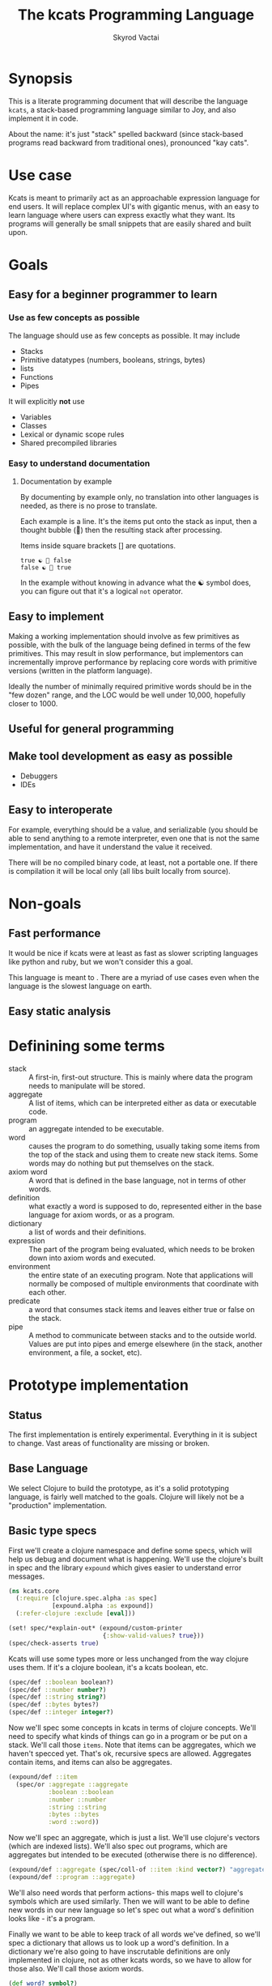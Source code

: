 # -*- mode: org; -*-
#+HTML_HEAD: <link rel="stylesheet" type="text/css" href="http://www.pirilampo.org/styles/readtheorg/css/htmlize.css"/>
#+HTML_HEAD: <link rel="stylesheet" type="text/css" href="http://www.pirilampo.org/styles/readtheorg/css/readtheorg.css"/>
#+HTML_HEAD: <style> pre.src { background: black; color: white; } #content { max-width: 1000px } </style>
#+HTML_HEAD: <script src="https://ajax.googleapis.com/ajax/libs/jquery/2.1.3/jquery.min.js"></script>
#+HTML_HEAD: <script src="https://maxcdn.bootstrapcdn.com/bootstrap/3.3.4/js/bootstrap.min.js"></script>
#+HTML_HEAD: <script type="text/javascript" src="http://www.pirilampo.org/styles/lib/js/jquery.stickytableheaders.js"></script>
#+HTML_HEAD: <script type="text/javascript" src="http://www.pirilampo.org/styles/readtheorg/js/readtheorg.js"></script>
#+HTML_HEAD: <link rel="stylesheet" type="text/css" href="styles.css"/>

#+TITLE: The kcats Programming Language
#+AUTHOR: Skyrod Vactai
#+BABEL: :cache yes
#+OPTIONS: toc:4 h:4
#+STARTUP: showeverything
* Synopsis
This is a literate programming document that will describe the
language =kcats=, a stack-based programming language similar to Joy,
and also implement it in code.

About the name: it's just "stack" spelled backward (since stack-based
programs read backward from traditional ones), pronounced "kay cats".
* Use case
Kcats is meant to primarily act as an approachable expression language
for end users. It will replace complex UI's with gigantic menus, with
an easy to learn language where users can express exactly what they
want. Its programs will generally be small snippets that are easily
shared and built upon.
* Goals
** Easy for a beginner programmer to learn
*** Use as few concepts as possible
The language should use as few concepts as possible. It may include

+ Stacks
+ Primitive datatypes (numbers, booleans, strings, bytes)
+ lists
+ Functions
+ Pipes

It will explicitly *not* use

+ Variables
+ Classes
+ Lexical or dynamic scope rules
+ Shared precompiled libraries
*** Easy to understand documentation
**** Documentation by example
By documenting by example only, no translation into other languages is
needed, as there is no prose to translate.

Each example is a line. It's the items put onto the stack as
input, then a thought bubble (💭) then the resulting stack after
processing.

Items inside square brackets [] are quotations.

#+BEGIN_EXAMPLE
true ☯ 💭 false
false ☯ 💭 true
#+END_EXAMPLE

In the example without knowing in advance what the ☯ symbol does, you
can figure out that it's a logical =not= operator.
** Easy to implement
Making a working implementation should involve as few primitives as
possible, with the bulk of the language being defined in terms of the
few primitives. This may result in slow performance, but implementors
can incrementally improve performance by replacing core words with
primitive versions (written in the platform language).

Ideally the number of minimally required primitive words should be in
the "few dozen" range, and the LOC would be well under 10,000,
hopefully closer to 1000.

** Useful for general programming
** Make tool development as easy as possible
+ Debuggers
+ IDEs
** Easy to interoperate
For example, everything should be a value, and serializable (you
should be able to send anything to a remote interpreter, even one that
is not the same implementation, and have it understand the value it
received.

There will be no compiled binary code, at least, not a portable
one. If there is compilation it will be local only (all libs built
locally from source). 

* Non-goals
** Fast performance
It would be nice if kcats were at least as fast as slower scripting
languages like python and ruby, but we won't consider this a goal.

This language is meant to . There are a myriad of use cases even when the language is
the slowest language on earth.
** Easy static analysis
* Definining some terms
- stack :: A first-in, first-out structure. This is mainly where data
           the program needs to manipulate will be stored.
- aggregate :: A list of items, which can be interpreted either as
               data or executable code.
- program :: an aggregate intended to be executable.
- word :: causes the program to do something, usually taking some
          items from the top of the stack and using them to create new
          stack items. Some words may do nothing but put themselves on
          the stack.
- axiom word :: A word that is defined in the base language, not in
                terms of other words.
- definition :: what exactly a word is supposed to do, represented
                either in the base language for axiom words, or as a
                program.
- dictionary :: a list of words and their definitions.
- expression :: The part of the program being evaluated, which needs
                to be broken down into axiom words and executed.
- environment :: the entire state of an executing program. Note that
  applications will normally be composed of multiple environments that
  coordinate with each other.
- predicate :: a word that consumes stack items and leaves either true
               or false on the stack.
- pipe :: A method to communicate between stacks and to the outside
          world. Values are put into pipes and emerge elsewhere (in
          the stack, another environment, a file, a socket, etc).
* Prototype implementation
** Status
The first implementation is entirely experimental. Everything in it is
subject to change. Vast areas of functionality are missing or broken.
** Base Language
We select Clojure to build the prototype, as it's a solid prototyping
language, is fairly well matched to the goals. Clojure will likely not
be a "production" implementation.
** Basic type specs
First we'll create a clojure namespace and define some specs, which
will help us debug and document what is happening. We'll use the
clojure's built in spec and the library =expound= which gives easier
to understand error messages.

#+BEGIN_SRC clojure :tangle src/kcats/core.clj
  (ns kcats.core
    (:require [clojure.spec.alpha :as spec]
              [expound.alpha :as expound])
    (:refer-clojure :exclude [eval]))

  (set! spec/*explain-out* (expound/custom-printer
                            {:show-valid-values? true}))
  (spec/check-asserts true)
#+END_SRC

Kcats will use some types more or less unchanged from the way clojure
uses them. If it's a clojure boolean, it's a kcats boolean, etc.

#+BEGIN_SRC clojure :tangle src/kcats/core.clj
  (spec/def ::boolean boolean?)
  (spec/def ::number number?)
  (spec/def ::string string?)
  (spec/def ::bytes bytes?)
  (spec/def ::integer integer?)
#+END_SRC

#+RESULTS:
: :kcats.core/boolean:kcats.core/number:kcats.core/string:kcats.core/bytes:kcats.core/integer

Now we'll spec some concepts in kcats in terms of clojure
concepts. We'll need to specify what kinds of things can go in a
program or be put on a stack. We'll call those =items=. Note that
items can be aggregates, which we haven't specced yet. That's ok,
recursive specs are allowed. Aggregates contain items, and items
can also be aggregates.

#+BEGIN_SRC clojure :tangle src/kcats/core.clj
  (expound/def ::item
    (spec/or :aggregate ::aggregate
             :boolean ::boolean
             :number ::number
             :string ::string
             :bytes ::bytes
             :word ::word))
#+END_SRC

Now we'll spec an aggregate, which is just a list. We'll use
clojure's vectors (which are indexed lists). We'll also spec out
programs, which are aggregates but intended to be executed (otherwise
there is no difference).

#+BEGIN_SRC clojure :tangle src/kcats/core.clj
  (expound/def ::aggregate (spec/coll-of ::item :kind vector?) "aggregate?")
  (expound/def ::program ::aggregate)
#+END_SRC

We'll also need words that perform actions- this maps well to
clojure's symbols which are used similarly. Then we will want to be
able to define new words in our new language so let's spec out what a
word's definition looks like - it's a program.

Finally we want to be able to keep track of all words we've defined,
so we'll spec a dictionary that allows us to look up a word's
definition. In a dictionary we're also going to have inscrutable
definitions are only implemented in clojure, not as other kcats words,
so we have to allow for those also. We'll call those axiom words.

#+BEGIN_SRC clojure :tangle src/kcats/core.clj
  (def word? symbol?)
  (spec/def ::word word?)

  (spec/def ::axiom-definition (spec/keys :req [::fn ::spec]))
  (spec/def ::program-definition (spec/keys :req [::fn ::definition]))

  (spec/def ::dictionary (spec/map-of ::word (spec/or ::axiom-definition
                                                      ::program-definition)))
#+END_SRC

Next we'll spec a stack. We want it to easily implement a FIFO
stack, (meaning the last item you put in is accessible in constant
time), and clojure's built-in list type does this.

Since a stack is a list of items, we need to also define what a "stack
item" is - it's any of the types we've specced up until now. 

An expression is also a list of items that are being broken down into
their axiomatic parts.
#+BEGIN_SRC clojure :tangle src/kcats/core.clj
  (def stack? (every-pred (complement indexed?) sequential?))

  (spec/def ::stack (spec/coll-of ::item
                                  :kind stack?))

  (spec/def ::expression (spec/coll-of ::item
                                       :kind stack?))

#+END_SRC

Next we'll spec what an Environment is - it's currently just a
dictionary, stack, and expression put together. 

#+BEGIN_SRC clojure :tangle src/kcats/core.clj
  (spec/def ::environment (spec/keys :req [::stack ::dictionary ::expression]))
#+END_SRC
** Evaluation
Next we're going to define how the kcats language executes (or
evaluates) a [[#definitions][program]]. First we can say that to evaluate a program, we
will keep stepping through evaluation as long as the expression isn't
empty. Once it's empty, there's nothing left to do and we return the
last environment.

#+BEGIN_SRC clojure :tangle src/kcats/core.clj
  (declare eval-step) ;; we'll define this later

  (defn eval
    [env]
    (->> env
         (iterate eval-step)
         (drop-while (comp seq ::expression))
         first))
#+END_SRC

Now, we define =onto-stack=,
which says what we do to put an item onto the stack. Simple items like
numbers, strings and undefined words, just go straight onto the stack
with no changes.

#+BEGIN_SRC clojure :tangle src/kcats/core.clj
  (defmulti onto-stack
    "Evaluate one item in the given environment. A single step in a
    program's execution."
    (fn [{[item] ::expression}]
      (type item)))

  (defn- push
    "Push an item from the expression into the stack"
    [{[item & others] ::expression :as env}]
    (-> env
        (assoc ::expression others)
        (update ::stack conj item)))

  (defmethod onto-stack Number [env]
    (push env))

  (defmethod onto-stack String [env]
    (push env))

  (defmethod onto-stack Boolean [env]
    (push env))

  ;; PersistentVector is the clojure type for an aggregate
  (defmethod onto-stack clojure.lang.PersistentVector [env]
    (push env))

  (defmethod onto-stack (Class/forName "[B") [env]
    (push env))
#+END_SRC

Where the real action happens is when we evaluate a word. Each defined
word has a clojure function that will run when that word is
evaluated. If it's not defined, then the word will act like everything
else and just be put on the stack.

We'll also specify here what a step of evaluation is - it looks at the
next item in the expression. If it has a definition, it's replaced
with its definition. Otherwise it's put onto the stack.

Recall what =eval= does, it just keeps iterating =eval-step= until
there's nothing left in the expression.
#+BEGIN_SRC clojure :tangle src/kcats/core.clj
  (defmethod onto-stack clojure.lang.Symbol [{[word & others] ::expression
                                              ::keys [dictionary stack]
                                              :as env}]
    (let [{f ::fn spec ::spec} (dictionary word)]
      (when spec
        (spec/assert spec stack))
      (if f
        (f (update env ::expression rest))
        (push env))))

  (defn definition
    "Returns the definition of an item, if it's a word defined in terms
    of other words"
    [{::keys [dictionary] :as env} item]
    (some-> dictionary (get item) ::definition))

  (defn eval-step
    "Evaluate one step in the environment."
    [{[next-item & items :as expression] ::expression ::keys [stack dictionary] :as env}]
    (apply println (concat (reverse expression) "." stack))
    (if-let [d (definition env next-item)]
      (assoc env ::expression (concat (list* d) items)) ;; replace item with definition
      ;; eval the thing onto the stack
      (onto-stack env)))
#+END_SRC
** Built-in words
Eventually we'll want to define words in terms of other words. But
right now we don't have any words! So we'll have to define some, not
in terms of other words but as clojure functions. Then we can build
new words on top of those.

We'll need some utility functions that help us define these axiom
words.

#+BEGIN_SRC clojure :tangle src/kcats/core.clj
  (defn update-stack [f env]
    (update env ::stack f))

  (defn s-apply
    "Take nitems off the stack, apply them to f. f should return a list
     to put back onto the stack."
    [nitems f stack]
    (let [[a b] (split-at nitems stack)]
      ;; items are reversed so that we can write code with arguments in
      ;; the same order as we'd use in other langs, eg so that [2 1 >]
      ;; -> true
      ;;
      ;; The top item in the stack would normally be the first
      ;; arg, but that was the LAST arg written in the code.
      (into b (apply f (reverse a)))))

  (defn s-apply-one
    "Like s-apply, but useful for functions where you only want to put
     one item back on the stack and f doesn't return a
     list. Automatically creates a list of one item."
    [nitems f stack]
    (s-apply nitems (comp list f) stack))

  (defn f-stack
    "Apply nitems from stack to f, put result back on stack"
    [nitems f]
    (partial update-stack (partial s-apply-one nitems f)))

  (defn inscribe
    "Define a new word. Takes an aggregate off the stack which should be of the
    form:
    [new-word program]"
    [{[[word word-def] & others] ::stack
      ::keys [expression dictionary]}]
    {::stack others
     ::expression expression
     ::dictionary (assoc dictionary word {::definition word-def})})
#+END_SRC


Here are some tests for what we
have so far. This test will inscribe a new word, =plus= and then use
it.
#+BEGIN_SRC clojure 
  (k '[1 2 [plus [+]] inscribe plus])
  ;; (3)

  (k '[1 2 3 [4 5 6] [* +] infra])
  ;; ([26] 3 2 1)
#+END_SRC

#+RESULTS:
#+begin_example
class java.lang.ClassCastExceptionclass clojure.lang.ExceptionInfoclass java.lang.ClassCastExceptionclass clojure.lang.ExceptionInfoExecution error (ClassCastException) at kcats.core/inscribe (core.clj:137).
clojure.lang.PersistentVector$ChunkedSeq cannot be cast to clojure.lang.IPersistentStack
Execution error - invalid arguments to kcats.core/eval16830$fn at (core.clj:88).
-- Spec failed --------------------

  ([* +] [3 2 1] 4 5 6)
   ^^^^^

should satisfy

  integer?

-------------------------
Detected 1 error
#+end_example

Now we can go ahead and start filling out axiom words in our default dictionary.

First we'll make some specs so we get a better error message when a
word doesn't get the stack arguments that it needs.

#+BEGIN_SRC clojure :tangle src/kcats/core.clj

  (spec/def ::stack-min-depth-1 (spec/coll-of ::item
                                              :kind stack?
                                              :min-count 1))
  (spec/def ::stack-min-depth-2 (spec/coll-of ::item
                                              :kind stack?
                                              :min-count 2))

  (spec/def ::binary-arithmetic (spec/cat :x ::number
                                          :y ::number
                                          :others (spec/* ::item)))

  (spec/def ::predicate (spec/cat :x ::item
                                  :others (spec/* ::item)))

  (spec/def ::quoted-word (spec/coll-of ::word
                                        :count 1
                                        :kind vector?))

  (def arithmetic-words
    (into {} cat
          [(for [sym ['+ '- '/ '* '< '<= '> '>= 'min 'max 'quot 'rem 'mod]]
             [sym
              {::spec ::binary-arithmetic
               ::fn (f-stack 2 (resolve sym))}])
           (for [sym ['inc 'dec]]
             [sym
              {::spec (spec/cat :x ::number
                                :others (spec/* ::item))
               ::fn (f-stack 1 (resolve sym))}])]))

  (def predicates
    (into {} cat
          [(for [sym ['odd? 'even? 'sequential? 'zero? 'pos? 'neg?
                      'number? 'int? 'true? 'false? 'nil? 'some?
                      'string? 'empty?]]
             [sym {::spec ::predicate
                   ::fn (f-stack 1 (resolve sym))}])
           (for [sym ['starts-with? 'ends-with?]]
             [sym {::spec ::stack-min-depth-2
                   ::fn (f-stack 2 (resolve sym))}])]))

  (def cardinality
    (into {} cat
          [(for [[word num] {'first 1
                             'second 2
                             'third 3
                             'fourth 4
                             'fifth 5
                             'sixth 6
                             'seventh 7
                             'eighth 8
                             'ninth 9
                             'tenth 10}]
             [word {::spec (spec/coll-of ::item
                                         :kind stack?)
                    ::definition [num]}])]))
  (defn roll*
    [[depth distance & others]]
    (let [[top rest] (split-at depth others)
          [a b] (split-at (mod (- distance) depth) top)]
      (concat b a rest)))

  (defn clone*
    [[depth & others]]
    (let [[top rest] (split-at depth others)]
      (concat top (conj rest (last top)))))

  (defn discard*
    [[depth & others]]
    (let [[top [_ & rest]] (split-at (dec depth) others)]
      (concat top rest)))

  (defn dip*
    [{[depth p & others] ::stack
      expression ::expression
      dictionary ::dictionary}]
    (let [[top rest] (split-at depth others)]
      {::stack rest
       ::expression (concat p (reverse top) expression)
       ::dictionary dictionary}))

  (defn recur*
    [{[rec2 rec1 & others] ::stack
      expression ::expression
      dictionary ::dictionary}]
    (let [[then pred] others
          f [pred then rec1 rec2 'genrec]
          else (vec (concat rec1 [f] rec2))]
      {::stack (conj others else)
       ::expression (conj expression 'ifte)
       ::dictionary dictionary}))

  (defn spread*
    "Runs programs with the ability to undo stack effects, also adds
    potential parallelism (not implemented yet). Takes two programs,
    `spread` and `gather`. The `spread` program will be run on the
    current stack, and it should leave an aggregate `programs` on
    top. For each `program` in `programs`, a new temporary environment
    will be created, with the original stack (minus `spread` and
    `gather`), and `program` executed on it. Then all the `tops` of
    those environments' stacks will be gathered up into an aggregate and
    put on another fresh original stack (again without the original top
    two items), and the `gather` program will be executed on it."
    [{[gather spread & others] ::stack
      expression ::expression
      dictionary ::dictionary
      :as env}]
    (let [base-env (assoc env ::stack others)
          spread-env (update base-env ::expression concat spread)
          programs (-> spread-env eval ::stack first)
          tops (for [program programs]
                 (-> base-env
                     (update ::expression concat program)
                     eval
                     ::stack
                     ::first))]
      {::stack (conj others tops)
       ::expression (concat expression gather)
       ::dictionary dictionary}))

  ;; since we'll commonly be defining specs for a stack, we'll nearly
  ;; always not care about anything below a certain depth, so let's make
  ;; a macro that encapsulates that.
  (defmacro stack-spec
    [& args]
    `(spec/cat ~@args
               :others (spec/* ::item)))

  (def builtin-words
    (merge
     arithmetic-words
     predicates
     cardinality
     {'discard {::spec ::stack-min-depth-1
                ::fn (partial update-stack #'discard*)}
      'pop {::spec ::stack-min-depth-1
            ::definition '[1 discard]
            ::examples '[[[1 2 3 pop] [2 1]]
                        [[1 2 3 [a b c] pop] [3 2 1]]]}
      'clone {::spec ::stack-min-depth-1
              ::fn (partial update-stack
                            (fn [[item :as stack]]
                              (conj stack item)))
              ::examples '[[[1 2 3 clone] [3 3 2 1]]]}
      'swap {::spec ::stack-min-depth-2
             #_::fn #_(partial update-stack (fn [[a b & others]]
                                              (-> others
                                                  (conj a)
                                                  (conj b))))
             ::definition '[1 2 roll]
             ::examples '[[[1 2 3 swap] [2 3 1]]]}
      'roll {::spec (spec/coll-of ::item
                                  :kind stack?
                                  :min-count 2) ;; should be dynamic w depth
             ::fn (partial update-stack #'roll*)}
      'execute {::spec (stack-spec :program ::program)
                ::fn (fn [{[p & others] ::stack ::keys [dictionary expression]}]
                       {::stack others
                        ::expression (concat p expression)
                        ::dictionary dictionary})
                ::examples '[[[2 [+] 4 swap execute] [6]]]}
      'dip {::spec (stack-spec :depth integer?
                               :program ::aggregate)
            ::fn #'dip*}
      'quote {::spec (stack-spec :item ::item)
              ::fn (partial update-stack (fn [[item & others]]
                                           (concat others [[item]])))}
      'inscribe {::spec (stack-spec :definition (spec/tuple ::word ::aggregate))
                 ::fn #'inscribe
                 ::examples '[[[[add3 [3 +]] inscribe 5 add3] [8]]]}
      'describe {::spec (stack-spec :word (spec/tuple ::word))
                 ::fn (fn [{[[word] & others] ::stack dict ::dictionary :as env}]
                        (let [dfn (-> dict (get word) ::definition)]
                          (if dfn
                            (assoc env ::stack (conj others dfn))
                            (-> "Word %s is not defined"
                                (format word)
                                Exception.
                                throw))))}
      'branch {::spec (stack-spec :false-branch ::aggregate
                                  :true-branch ::aggregate
                                  :condition ::item)
               ::fn (fn [{[f t b & others] ::stack expression ::expression :as env}]
                      (-> env
                          (assoc ::stack others)
                          (update ::expression concat (if b t f))))}
      'ifte {::spec (stack-spec :false-branch ::aggregate
                                :true-branch ::aggregate
                                :condition ::program)
             ::definition '[[execute] second dip branch]}
      'step {::spec (stack-spec :program ::aggregate
                                :aggregate ::aggregate)
             ::fn (fn [{[p [agg-item & agg-rest] & others] ::stack
                        ::keys [expression dictionary]}]
                    {::expression (concat (cond-> ['execute]
                                            (seq agg-rest) (concat [(vec agg-rest) p 'step]))
                                          expression)
                     ::stack (conj others agg-item p)
                     ::dictionary dictionary})}
      'recur {::spec (stack-spec :rec2 ::program
                                 :rec1 ::program
                                 :true-branch ::program
                                 :false-branch ::program)
              ::fn #'recur*}
      'loop {::spec (stack-spec :program ::program
                                :flag ::item)
             ::fn (fn [{[p f & others] ::stack
                        ::keys [expression dictionary]}]
                    {::stack others
                     ::expression (if f
                                    (concat p [p 'loop] expression)
                                    expression)
                     ::dictionary dictionary})}
      'spread {::spec (stack-spec :gather ::program
                                  :spread ::program)
               ::fn #'spread*} 
      '= {::spec (stack-spec :x ::item, :y ::item)
          ::fn (f-stack 2 =)}
      'pack {::spec (stack-spec :x ::item
                                :aggregate ::aggregate)
             ::fn (f-stack 2 (fn [a x]
                               (conj (vec a) x)))
             ::examples '[[[[] 1 pack] [[1]]]
                         [[[1 2 3] 4 pack] [[1 2 3 4]]]]}
      'unpack {::spec (stack-spec :aggregate ::aggregate)
               ::fn (partial update-stack (fn [[[x & rest] & others]]
                                            (apply list x (vec rest) others)))}
      'count {::spec (stack-spec :aggregate ::aggregate)
              ::fn (partial update-stack (fn [[agg & others]]
                                           (println agg)
                                           (conj others (count agg))))}
      'join {::spec (stack-spec :agg1 ::aggregate
                                :agg2 ::aggregate)
             ::fn (f-stack 2 (comp vec concat))}
      'range {::spec (stack-spec :from ::integer
                                 :to ::integer)
              ::fn (f-stack 2 (comp vec range))}
      'swaack {::spec (stack-spec :list ::aggregate)
               ::doc "Swaps the list on top of the stack and the rest of the stack"
               ::fn (fn [{[a & others] ::stack ::keys [dictionary expression]}]
                      {::stack (apply list (vec others) a)
                       ::expression expression
                       ::dictionary dictionary})}
      'infra {::spec (stack-spec :program ::program
                                 :list ::aggregate)
              ::doc "Accept a quoted program and a list on the stack and run the program
                      with the list as its stack.  Does not affect the rest of the stack."
              ::definition '[swap swaack uncons dip swaack]}
      'some {::spec (stack-spec :program ::aggregate
                                :aggregate ::aggregate ;; TODO finish this
                                )
             ::fn (fn [env]
                    (update-stack
                     (fn [[p a & others :as stack]])))}
      'getfirst {::spec (spec/cat :aggregate ::aggregate, :other (spec/* ::item))
                 ::fn (f-stack 1 first)}
      'map {::spec (stack-spec :program ::aggregate
                               :aggregate ::aggregate)
            ;; runs a parallel simulation - if the map function
            ;; tries to add or remove more stack elements those
            ;; changes will be lost - only top stack element is
            ;; collected from each parallel run of p
            ::fn (fn [env]
                   #_(update-stack (fn [[p a & others :as stack]]
                                     (conj others
                                           (->> (for [item a]
                                                  (eval (with-stack env (conj others item)) p))
                                                (map (comp first :stack))
                                                (into []))))
                                   env))}
      'filter {::spec (stack-spec :program ::aggregate
                                  :aggregate ::aggregate)
               ;; runs a parallel simulation - if the filter function
               ;; tries to add or remove more stack elements those
               ;; changes will be lost - only top stack element is
               ;; collected from each parallel run of p
               ::fn (fn [env]
                      #_(update-stack (fn [[p a & others :as stack]]
                                        (->> a
                                             (filter #(leaves-true? (with-stack env (conj others %)) p))
                                             (into [])
                                             (conj others)
                                             (into [])))
                                      env))}

      'every? {::spec (stack-spec :program ::aggregate
                                  :aggregate ::aggregate)
               ::fn (fn [env]
                      #_(update-stack (fn [[p a & others :as stack]]
                                        (->> a
                                             (every? #(leaves-true? (with-stack env (conj others %)) p))
                                             (conj others)))
                                      env))}
      'and  {::spec (stack-spec :x ::item, :y ::item,)
             ::fn (f-stack 2 #(and %1 %2))}
      'or  {::spec (stack-spec :x ::item, :y ::item,)
            ::fn (f-stack 2 #(or %1 %2))}
      'in  {::spec (stack-spec :aggregate ::aggregate, :item ::item)
            ::fn (f-stack 2 contains?)}
      'intersection {::spec (stack-spec :aggregate-x ::aggregate, :aggregate-y ::aggregate,)
                     ::fn (f-stack 2 (fn [x y]
                                       (into []
                                             (clojure.set/intersection
                                              (into #{} x)
                                              (into #{} y)))))}
      'trace {::spec (stack-spec :program ::aggregate)
              ::fn (fn [{[p & others] :stack :as env}]
                     #_(reduce (fn [env item]
                                 (let [r (eval-one env item)]
                                   (debug r item)
                                   r))
                               (with-stack others)
                               p))}
      'multi {::spec (stack-spec :dispatch ::program)
              ::definition '[quote [execute [] swap get execute] concat]}}))

  (defn k
    "Run a program with the default env and return the result"
    [p]
    (::stack (eval {::stack '()
                    ::dictionary builtin-words
                    ::expression (list* p)})))

  (require '[clojure.test :as test])
  (defn test
    "Run through all the examples in the default env and make sure they work"
    []
    (doseq [[word {::keys [examples]}] builtin-words]
      (test/testing (str word)
        (doseq [[program exp-stack] examples]
          (->> {::stack '()
                ::dictionary builtin-words
                ::expression program}
               eval
               ::stack
               vec
               (= exp-stack)
               test/is)))))
#+END_SRC

#+RESULTS:
: :kcats.core/stack-min-depth-1:kcats.core/stack-min-depth-2:kcats.core/binary-arithmetic:kcats.core/predicate:kcats.core/quoted-word#'kcats.core/arithmetic-words#'kcats.core/predicates#'kcats.core/cardinality#'kcats.core/roll*#'kcats.core/clone*#'kcats.core/discard*#'kcats.core/dip*#'kcats.core/recur*#'kcats.core/spread*#'kcats.core/builtin-words#'kcats.core/k

** Maps/associations
A simple implementation that works well for small lists: specify
associations as lists of pairs.

Then include some words that depend on this functionality.

#+BEGIN_SRC clojure :tangle src/kcats/core.clj
  (spec/def ::pair (spec/coll-of ::item :kind vector? :count 2))

  (spec/def ::association-list (spec/coll-of ::pair
                                             :kind vector?))

  (def builtin-words
    (merge builtin-words
            {'assoc {::spec (spec/cat :item ::pair, :alist ::association-list
                                      :others (spec/* ::item))
                     ::fn (partial update-stack (fn [[item alist & others]]
                                                  (->> alist
                                                       (into {})
                                                       (apply assoc)
                                                       (into [])
                                                       (conj others))))}
             'lookup {::spec (spec/cat ::key ::item
                                       ::map ::association-list)
                      ::fn (partial update-stack (fn [[key alist & others]]
                                                   (conj others
                                                         (get (into {} alist) key []))))}
             'cond {::spec (spec/cat :test-expr-pairs ::association-list
                                     :other (spec/* ::item))
                    ::fn (fn [{[[[test expr :as first-clause]
                                 & other-clauses]
                                & others] ::stack
                               ::keys [dictionary expression]}]
                           {::expression (if first-clause
                                           (concat [test
                                                    expr ;; the then
                                                    [(vec other-clauses) 'cond] ;; the else
                                                    'ifte]
                                                   expression)
                                           expression)
                            ::stack (cond-> others
                                      ;; if cond is empty result is empty list
                                      (not first-clause) (conj []))
                            ::dictionary dictionary})}}))
#+END_SRC

#+RESULTS:
: :kcats.core/pair:kcats.core/association-list#'kcats.core/builtin-words


#+begin_src clojure :tangle src/kcats/core.clj

#+end_src
** Pipes
*** Basics
Pipes are a coordination construct - a way to get values from here to
there, when "there" is further away than a simple function call. In
that sense it "breaks" functional programming by introducing state,
but quite often real programs need to deal with state. That state
could just be something introduced by, and consumed by, the local
environment, or it could be received from another machine thousands of
miles away.

The interface is simple enough - we just need to be able to put values
into a pipe at one end, and take them off at the other. It's also
handy to know whether there's anything in the pipe or not, and whether
the pipe is "full" (nothing more will fit until something at the other
end is removed).

#+begin_src clojure :tangle src/kcats/pipe.clj
  (ns kcats.pipe)

  (defprotocol Pipe
    (put [pipe value] "Puts a value into the pipe, blocks if the pipe is full, returns value on success")
    (take [pipe] "Takes a value from the pipe, blocks if pipe is empty, returns the value")
    (empty? [pipe] "Returns whether the pipe has a value ready to take")
    (full? [pipe] "Returns whether the pipe has space to put a new value"))
#+end_src

Now we can make some higher level functions that will actually be what
kcats primitives will be defined in terms of.
#+begin_src clojure :tangle src/kcats/pipe.clj
  (def default-pause 10) ;; pause this long when polling empty/full

  (defn take!
    "Takes from the given pipe and returns a value, blocks if empty."
    [pipe]
    (loop []
      (if (empty? pipe)
        (do (Thread/sleep default-pause) (recur))
        (take pipe))))

  (defn put!
    "Puts a value into the given pipe and returns it, blocks if full."
    [pipe value]
    (loop []
      (if (full? pipe)
        (do (Thread/sleep default-pause) (recur))
        (do (put pipe value) value))))

  (defn select
    "Takes a coll of pipes. Whichever one is non-empty first, return the
    pipe and the value that was in it."
    [pipes]
    (loop [[this-pipe & remaining-pipes] pipes]
      (if this-pipe
        (if (empty? this-pipe)
          (recur remaining-pipes)
          ;; found it, return the pipe and value as a tuple
          [this-pipe (take! this-pipe)])
        ;; everything empty, start over
        (do (Thread/sleep default-pause)
            (recur pipes)))))
#+end_src

Now we can define a few different kinds of pipes, starting with simple
"local" types.
*** Atoms
This is a pipe that when you take, always returns the last value
put. It's never full, whatever you put just overwrites what was there
before. It has to be initialized with a value. It's functionally
equivalent to a clojure atom and is implemented in terms of one.
#+begin_src clojure :tangle src/kcats/pipe.clj
  (defrecord Atom [a]
      Pipe
    (put [this value] (reset! a value))
    (take [this] @a)
    (empty? [this] false)
    (full? [this] false))

  (defn ->atom
    "Creates a new atom pipe with initial value v"
    [v]
    (->Atom (atom v)))
#+end_src
*** Timeout
This is a pipe that when you take, it will block for a predefined
period of time (decided when the pipe is created), and then return the
boolean value =true=. It is always full (cannot accept puts - it will
just block, doesn't make sense to do it).

The purpose of this kind of pipe is to use with =select= - where you
have a set of pipes and you want to take from whichever one is
non-empty first. You can include a timeout pipe in there to guarantee
that at least one of them will return something eventually.

#+begin_src clojure :tangle src/kcats/pipe.clj
  (defrecord Timeout [until-timestamp]
      Pipe
    (put [this value])
    (take [this] true)
    (empty? [this] (< (System/currentTimeMillis) until-timestamp))
    (full? [this] true))

  (defn ->timeout
    "Creates a new timeout pipe that waits t milliseconds and then
    returns a single value (true) from the pipe"
    [t]
    (->Timeout (+ (System/currentTimeMillis) t)))
#+end_src
*** Notes
core.async has an out-of-band close message. Do we need that? Seems
handy but also adds complexity as it becomes an error condition trying
to put/take into a closed pipe, that would then need to be handled.

Seems acceptable to me that pipes are just there and if you want to
tell whoever's at the other end that you're done sending, just send
something that tells them that.

It might be nice for the receiver to be able to let the sender know
he's "hanging up", but I think that function is better handled at a
higher level of abstraction (something built on top of bidirectional
pipes, which is just two pipes with the sender and receiver swapped)
** Multimethods
These are words that have different behavior depending on what is on
the stack. 
#+BEGIN_SRC clojure :tangle src/kcats/core.clj

#+END_SRC
* Notes
** Instruction set
It might be prudent to define some low level words, and then define
the higher level words in terms of those words. Essentially trading
some performance for portability. Here's a stab at what some of the
low level words would be. We could refer to positions on the stack and
expression with an integer (positive = on stack, negative = on
expression)

- shift* items from the expression to the stack, or vice versa (neg),
  int argument. Oops the problem here is if you shift stuff from
  stack->expr whatever you shifted will get eval'd next, instead of
  what you probably wanted

- move* better than swap as you can specify what you're moving AND how
  far. This has the problem of needing to know how long the section of
  program is that you need to move things past. I'm not sure this is
  useful either, as moving things into the expression is not very useful
  
- exchange* items at the given locations (eg -1 1 swap would swap the
  top of the stack and top of the expression)

- swap* shorthand for 1 2 exchange* (swap the top two items)

- conj* the item on top of the stack into the agg just below it

- concat* the top n (or 2?) items (lists)

- execute* unwrap agg on ToS, move it into expr (to be eval'd)

- discard* get rid of items on the stack

- clone* duplicate items on the stack

- cleave* the env into two, execute the program on ToS on one of
  them, put result on other. drop the mutated env. -  see below

- booleans and* or* not*

- =* 

- branch*

- unwrap* - unwraps the aggregate at position n

- inscribe*

- describe* 

Using this we can define =dip= like this (nope, does not work due to
neg shift being worthless)

#+BEGIN_EXAMPLE
  1 2 swap* -1 shift* conj*

  3 1 2 [* +] . dip
  3 1 [* +] 2 . -1 shift* conj*
  3 1 [* +] . 2 conj*
  3 1 [* + 2]  
#+END_EXAMPLE


ok how about this

#+BEGIN_EXAMPLE
  swap* conj* execute*

  3 4 2 5 [* +] . dip
  3 4 2 5 [* +] . swap* conj* execute*
  3 4 2 [* +] 5 . conj* execute*
  3 4 2 [* + 5] . execute*
  3 4 2 . * + 5
  3 8 . + 5
  11 . 5
  11 5
#+END_EXAMPLE

 re cleave*, seems like there is some overlapping functionality
 between parallelism and preserving the stack for things like
 =nullary=. In both cases we're cloning the environment (or part of
 it) so that multiple modifications don't conflict with each other.

 The only difference is how we join the cloned stacks back together.

 With nullary, we clone the env, run the program on the clone, take
 the top of the stack and put it back on the original. throw the clone
 env away.

 With map, we clone the env (one for each item in the list), run the
 program in parallel on each env, gather up the top items in each env,
 and put it as a list on top of the original stack.

 The question is, can we leverage kcats itself to manage the intra-env
 computations? Seems like theoretically we could - make a new stack
 consisting of the other stacks as list items in the new one. Then you
 can process that arbitrarily and whatever remains can be used. Seems
 like maybe channels should be a dependency here, since that would
 easily pipe the right value back to the right env.

So, what's needed here is another combinator (like genrec etc) that
takes two programs:

+ one that takes (a clone of) the current stack
and leaves on top a list of lists (where each item will represent a
stack in a new env).

+ one that takes a list of items that were on top of the various
stacks, and turns them back into items to be put back on the original
stack. (in the case of map, noop).

Let's try an example

7 [1 2 3] [swap pop inc] map

In this example, the =pop= would drop the =7= off the stack, so we're
testing that it gets resurrected for each item in the list =[1 2 3]=.

Let's define =f= as something that would take the input stack and leave

7 [[1 swap pop inc] [2 swap pop inc] [3 swap pop inc]] (concat'ing the
mapping function program onto each piece of data)

Then that list-of-lists is what's used to make new environments (in
the implementation of cleave*), each top-level item is a program to
run.

Then you'd have 3 environments, after the program had run, stacks look like this:

2
3
4

Then we'd need to specify how map gathers up the top items from this
stack and adds them to the original:

1 3 exchange pop pop

  #+BEGIN_EXAMPLE
So, what's needed here is another combinator (like genrec etc) that
takes two programs:

  ,* one that takes (a clone of) the current stack
  and leaves on top a list of lists (where each item will represent a
  stack in a new env).

  ,* one that takes a list of items that were on top of the various
  stacks, and turns them back into items to be put back on the original
  stack. (in the case of map, noop).

  Let's try an example

  7 [1 2 3] [swap pop inc] map

  In this example, the pop

  map

  7 [1 2 3] [inc] . map

  env1
  7 1 . inc
  7 2

  env2
  7 2 . inc
  7 3

  env3
  7 3 . inc
  7 4


  ,* distribute items f(stack) -> new env(s) expression (in the case of map, enstacken or whatever takes the agg on ToS as the items to be added)
  ,* run all the envs (one per item in the list below ToS) 
  ,* reduce all the ToSs (in the case of map we're already done)

  Let's try nullary

  2 3 [+] nullary

  ,* enstacken
  ,* run all (one)
  ,* conj o
#+END_EXAMPLE
** Dispatch
*** Basics
A multimethod is a function broken into two parts:

+ a dispatch (where the arguments are examined to figure out where to
  send them)
+ method call (based on the dispatch results, pass the same args to
  some other function)

Concatenative languages make composing functions easy so it's possible
all the language needs is a convenient way to create dispatches.

#+BEGIN_EXAMPLE
  [from where] [thing] get => the thing

  network {url "http://foo.com"} get => (a pipe to read data from)
  network {url "http://foo.com"} get bytes => (byte array)

  [foo bar baz quux] mapping foo get => bar
#+END_EXAMPLE

Defining a multifn

#+BEGIN_EXAMPLE
  ;; [program to prepend to method] multi word inscribe
  [type get] multi foo inscribe

  [url [sdf asdf]] foo addmethod
#+END_EXAMPLE

There are a few ways to approach this
*** Approaches
**** Clojure-like 
Tried and true, but requires the implementation of a type hierarchy to
do dispatch by type properly

**** Predicate based
This is where the implementation of multimethods is just =cond=. The
conditions are data (just like everything else) and to add methods,
you just insert a condition. 

A series of predicate/method pairs- Iterate over the pairs, and the
first one where the pred returns true, execute the
method. Performance-wise, it could be slower if there's lots of
methods defined. However there's no dispatch function to execute so in
some cases it could be faster. Ordering of the methods would become
important. For example, if you had a predicate like =object?= (that is
basically always true) you'd have to make sure that's last in the
list.

There's another performance issue - sometimes predicates are expensive
to calculate repeatedly. Let's say you have a list of a billion
integers, and you have a method that is dispatched to with =[int?
every?]=. There's a couple strategies to combat having to examine
every item in that list, especially multiple times:

+ Cache the result as metadata on the value. Predicates could, instead
  of popping the value off the stack and leaving a boolean, leave the
  value but with an added metadata, of which predicate was already run
  on it, and the result. Predicates can short-circuit by seeing if the
  metadata is there before actually running.
+ Allow anyone to populate that metadata. If you know a huge list is
  already going to return true on some predicate, you can just add the
  meta at creation time. Of course this is a foot gun so you have to
  be careful and understand these are assertions that can be wrong.

Generally I am not going to worry about performance yet but I want it
to be addressable with backward compatible additions to the language.

#+begin_example
  ;; basic multimethod pattern
  [clone [[pred1...] [method1]
          [pred2...] [method2]
          ...] 
#+end_example
#+BEGIN_EXAMPLE
  ;; old example code 

  [[odd?] execute [[true [inc]] [false []]] swap get execute]

  ;; so the pattern here is [dispatch-fn execute methods swap get execute]

  ;; if we want to add a method, we can just insert it with add

  ;; we can create an empty multi from a dispatch:

  [[odd?] list [execute [] swap get execute] concat ;; or some such

  ;; then to update an already inscribed method
  [[foo] dup describe ... (updating) ... 

  ;; another way to do this is to just run predicates until one matches,
     that might do away with types entirely and just leave predicates.

  [[int? [+]] [string? [concat]] loop-and-execute ;; loop thru these and
  execute the first program where the pred matches.

  ;; for example
  5 6 [[[int?] [+]] [[string?] [join]] loop-and-execute
  11

  "hi" " there" [[[int?] [+]] [[string?] [join]] loop-and-execute
  "hi there"

  ;; should the predicates leave the value on the stack?
  5 odd?
  5 true
  ;; or drop it?
  5 odd?
  true

  ;; generally we probably still want to keep values that we're running
  ;; a pred on, but maybe best to explicitly clone
  5 clone odd?
  5 true

  ;; or should we actually reset the stack like with map? the benefit is
     that preds don't have to be tidy. but really i can't think of any
     reason they wouldn't be. The whole point of them is that they only
     need one value as input.
#+END_EXAMPLE


** Pipes
This is a general coordination construct. A pipe is a one way
communication channel, you put values in at one end, and take them off
at the other. Where the data actually goes (in memory, over network,
to a file, etc) is up to the implementation.

There are a few words that a pipe needs to respond to:
+ put - put a value into the pipe (may block)
+ take - take a value out of the pipe (may block)
+ close - close the input end of the pipe (no more puts)

And then some higher level words that let you do more complex things:
+ choose - given a list of pipes, block until one has a value ready,
  then return [val pipe].
+ copy - given two pipes, the values that emerge from the first will
  also emerge from the 2nd.
+ dump - given a pipe and an aggregate, put all the items of the
  aggregate into the pipe.

Unlike go/coreasync, there are no non-blocking operations, as envs are
equivalent to go blocks, so everything is in a go block.
#+BEGIN_EXAMPLE
  ;; create a pipe 

  
#+END_EXAMPLE
** Hash maps
*** Use a map literal or not?
Do we add a new literal type for maps? ={a 1 b 2}= ?

Or do we just use a list literal and specify that we want to look at
it like a map? =[a 1 b 2] hashmap=?

Data's just data, should it also carry around how it's supposed to be
looked at? A hashmap is just a list with some optimizations (the data
is grouped by hash so that you can find an item in O(1) time - but you
can always construct a hashmap from a list as the list has all the
data).

All data can be represented as lists (possibly nested), eg a graph
=1->2<-3= is =[[1 2] [3 2]]=

Do we just not bother to turn a list into something else until we
reach a word that expects a certain semantic? for example:

=[a 1 b 2] b get= we're clearly using =get= as a hashmap get, not
trying to get a vector item at an index b. (however if you allowed
integer keys, it would become ambiguous - but let's ignore that for
now). So maybe the language impl can see that we intend to use this
list as a map, and create a hashmap under the covers. (note I no
longer think this is necessary esp for smaller maps. elisp just uses
association lists (O(n) lookup) and for small maps it's actually going
to be faster than hashmap lookup. The vast, vast majority is going to
fall into that category. Hashmaps should be available for larger data
but not the default for literals.
*** Hashmap/ case statement equivalence
There's no difference between a hashmap with get, and a case statement
in this language. So maybe we shouldn't bother with hashmap types? We
could just have a program that we pass around and can modify?
 
=[a 1 b 2] b case=
*** Environments as first class objects
If we can operate on envs on a stack, that might open up some simpler
implementations and/or better abstraction.
#+BEGIN_SRC clojure
  (defn stackify
    "Take the stacks of the given envs and add them to the stack of
    top-level-env"
    [{::keys [stack] :as top-level-env} envs]
    (update top-level-env :stack concat (mapv ::stack envs)))


#+END_SRC
** Types
How do we express types? We're definitely going to want to dispatch
methods based on "type" (whatever that may mean). One approach is to
just treat any map with a =type= field as an object. We'd need some
kind of inheritance functionality to be able to count, say, a =float=
type as a =number= type. However a single =type= may not be expressive
enough. In other languages, a type might be labelled with all the
interfaces or protocols it implements. I'm not sure that's necessary -
to find out if a type has a method implementation, we could possibly
introspect the dictionary and see what methods have a dispatch for
that type. It seems to me that would only be needed for exploratory
purposes (to find out what you can do with a given type), not at
runtime.

#+BEGIN_EXAMPLE
[type get] multi fetch inscribe ;; return bytes
[url [prog to get url]] [fetch] method put ;; uh oh, how do we avoid actually calling fetch here?? needs to be quoted
[[type url] [url "http://google.com"]] fetch
;; or how about a shorthand
[url "http://google/com"] hint fetch ;; where hint converts into a map with 2 values

[file [prog to read file]] [fetch] method put
[file "/tmp/blah.kcats"] hint fetch read eval ;; run a script?
#+END_EXAMPLE

What about generics? How to express "list of int"?

Could we make use of a predicate(s)? eg[ [value 1] [type integer?] ]
*** Discussion
At the lowest level, all values are just a sequence of bits. Machines
might be optimized for certain sizes and operations, but those are
implementation details.

Of course, the problem comes when a program gets a sequence of bits
but doesn't know what it's supposed to do with it. For example the =+=
operator might be intended to do arithmetic addition if the bits are
meant to be numbers, and concatenation if they're meant to be
text. How does it know which one it's got, when they're both just
sequences of bits and there's not necessarily any way to tell?

Type information included along with the value is the "typical"
solution, along with hierarchies etc. At least, there has to be a key
of some kind included that lets the program look up, in some way, what
it's supposed to do with the actual bits given a certain operator or
word.

Let's say there's a key k and the word w. The goal is to have a f(k,
w) that returns a program that manipulates the bits in the desired
way.
*** Predicate based
Since we make use of programs (executable lists) all over the place,
why not for type specification? We could have some native predicates
like =int?= =string?= etc, from which you can build up more complex
type-discerning predicates. Then dispatch is just going thru all the
methods until you hit one that matches.

#+begin_example

#+end_example
** Quoting
Do we need a special quote syntax other than aggregates? I'm thinking
of quoting a single word, (using lisp syntax here) is '(foo)
equivalent to 'foo? Obviously in lisp it isn't. I don't think it will
be in kcats either. For example the equivalent of assoc, it seems
reasonable to use a word as a key, but as soon as you put the word on
the stack, it's executed before we can assoc a value. That's not what
we intended. One way out is to do =[word] unwrap= which would just
leave =word= bare on the stack. Doing this might be rare enough that
it's ok to be that clunky vs making the language more complex to
support =quote=.

There's a couple examples I thought of where we might miss having a
special quote reading function.
 
+ If you want to be able to read a literal list and eval recursively
  so that you get the same access to evaluation in a literal that
  you'd get in other languages. eg in clojure 
  #+begin_src clojure
    {:a (+ 1 1)}
    ;;eval's to
    {:a 2}
  #+end_src
  to get this in kcats you'd have to do something like
  #+begin_src fundamental
    [[a [1 1 +]] eval-recurse
  #+end_src
  The problem here is that when we only have one list construct, we
  can't tell where we're supposed to stop recursing and start
  evaluating. So we might end up recursing into =[1 1 +]= instead of
  executing it as a program. Also, the bare word =a= is a problem,
  it's not supposed to be eval'd in this case. But =eval-recurse= has
  no way to know that.

  The quoting functionality only fixes the latter issue. The former is
  tough because even with a way to distinguish, what's on the stack
  it's evaluating in? What's the equivalent of 
  #+begin_src clojure
    (let [x 3]
      {:a (inc x)
       :b (* x 5)})
  #+end_src
 
  The reality is there isn't an equivalent because in a stack based
  lang, there are no "locals" with names. There are only stack items.
  
  So how would eval-recurse even work? Something like this?
  #+begin_src fundamental 
    1 [1 [1 +]] eval-recurse
    ;; if it's an atom, eval it, otherwise eval-recurse
    1 [1 [1 +]] [eval-recurse] map
    ;; done
    1 [1 2] 
  #+end_src
  
** Feature dependency tree
*** Types
**** Multimethods
***** Pipes
needs multi's because words like get/put should probably be generic
and have specific methods for pipes.
***** 
